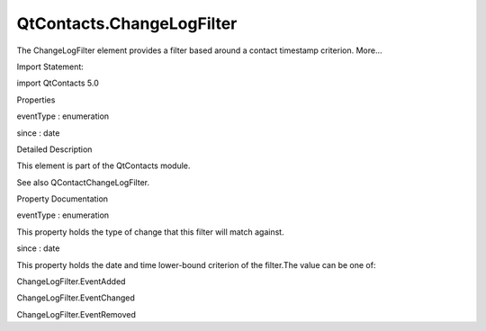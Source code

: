 QtContacts.ChangeLogFilter
==========================

.. raw:: html

   <p>

The ChangeLogFilter element provides a filter based around a contact
timestamp criterion. More...

.. raw:: html

   </p>

.. raw:: html

   <!-- @@@ChangeLogFilter -->

.. raw:: html

   <table class="alignedsummary">

.. raw:: html

   <tr>

.. raw:: html

   <td class="memItemLeft rightAlign topAlign">

Import Statement:

.. raw:: html

   </td>

.. raw:: html

   <td class="memItemRight bottomAlign">

import QtContacts 5.0

.. raw:: html

   </td>

.. raw:: html

   </tr>

.. raw:: html

   </table>

.. raw:: html

   <ul>

.. raw:: html

   </ul>

.. raw:: html

   <h2 id="properties">

Properties

.. raw:: html

   </h2>

.. raw:: html

   <ul>

.. raw:: html

   <li class="fn">

eventType : enumeration

.. raw:: html

   </li>

.. raw:: html

   <li class="fn">

since : date

.. raw:: html

   </li>

.. raw:: html

   </ul>

.. raw:: html

   <!-- $$$ChangeLogFilter-description -->

.. raw:: html

   <h2 id="details">

Detailed Description

.. raw:: html

   </h2>

.. raw:: html

   </p>

.. raw:: html

   <p>

This element is part of the QtContacts module.

.. raw:: html

   </p>

.. raw:: html

   <p>

See also QContactChangeLogFilter.

.. raw:: html

   </p>

.. raw:: html

   <!-- @@@ChangeLogFilter -->

.. raw:: html

   <h2>

Property Documentation

.. raw:: html

   </h2>

.. raw:: html

   <!-- $$$eventType -->

.. raw:: html

   <table class="qmlname">

.. raw:: html

   <tr valign="top" id="eventType-prop">

.. raw:: html

   <td class="tblQmlPropNode">

.. raw:: html

   <p>

eventType : enumeration

.. raw:: html

   </p>

.. raw:: html

   </td>

.. raw:: html

   </tr>

.. raw:: html

   </table>

.. raw:: html

   <p>

This property holds the type of change that this filter will match
against.

.. raw:: html

   </p>

.. raw:: html

   <!-- @@@eventType -->

.. raw:: html

   <table class="qmlname">

.. raw:: html

   <tr valign="top" id="since-prop">

.. raw:: html

   <td class="tblQmlPropNode">

.. raw:: html

   <p>

since : date

.. raw:: html

   </p>

.. raw:: html

   </td>

.. raw:: html

   </tr>

.. raw:: html

   </table>

.. raw:: html

   <p>

This property holds the date and time lower-bound criterion of the
filter.The value can be one of:

.. raw:: html

   </p>

.. raw:: html

   <ul>

.. raw:: html

   <li>

ChangeLogFilter.EventAdded

.. raw:: html

   </li>

.. raw:: html

   <li>

ChangeLogFilter.EventChanged

.. raw:: html

   </li>

.. raw:: html

   <li>

ChangeLogFilter.EventRemoved

.. raw:: html

   </li>

.. raw:: html

   </ul>

.. raw:: html

   <!-- @@@since -->


